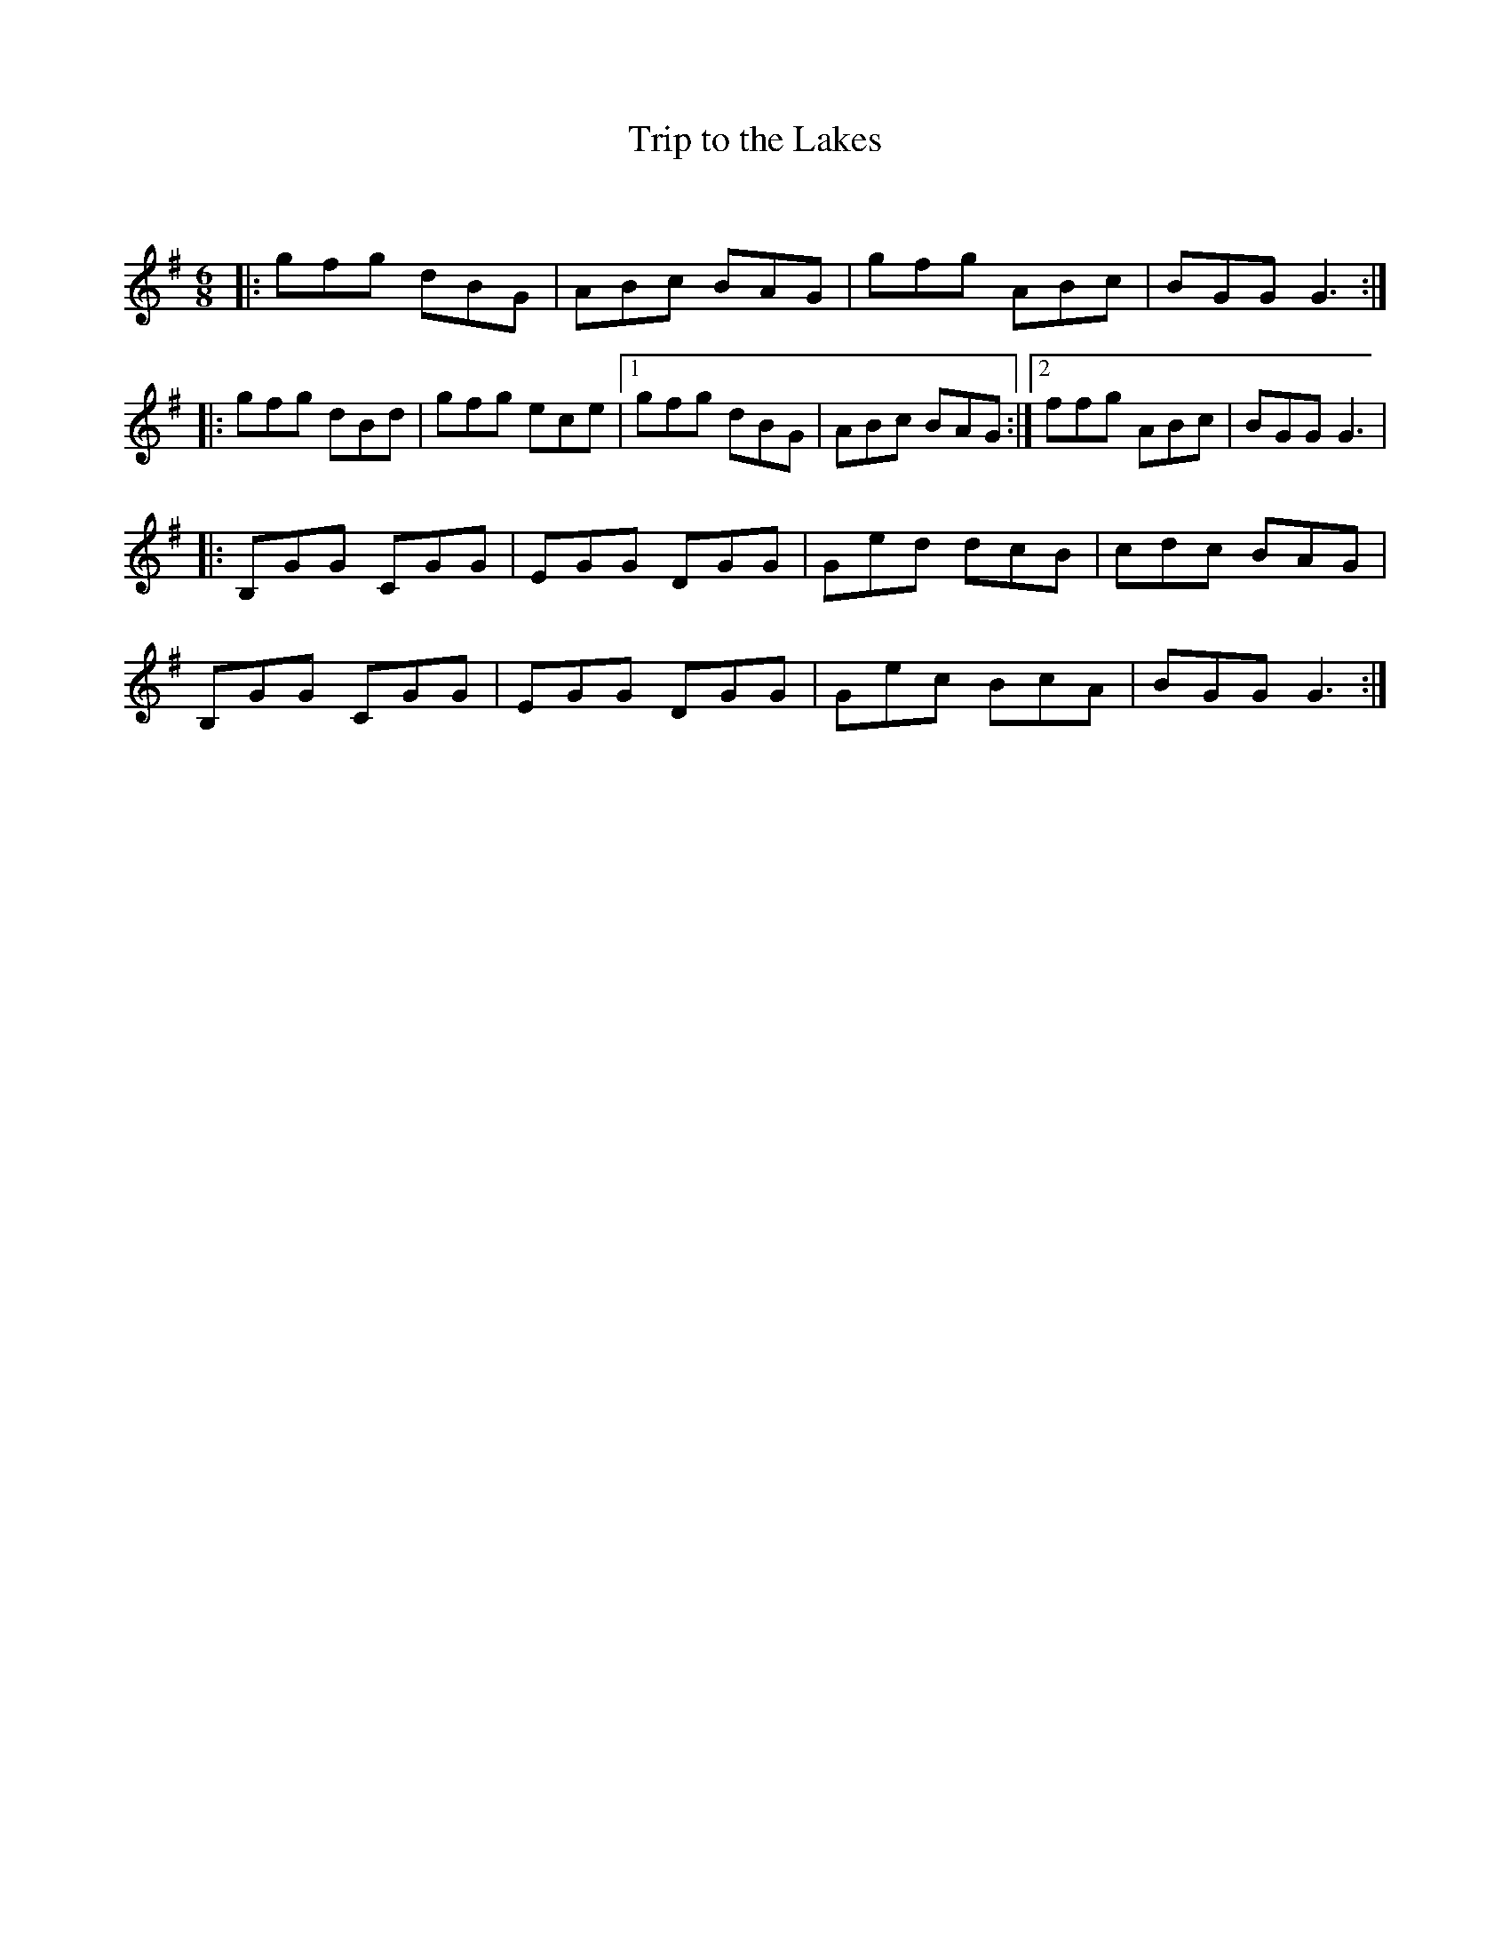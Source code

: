 X:1
T: Trip to the Lakes
C:
R:Jig
Q:180
K:G
M:6/8
L:1/16
|:g2f2g2 d2B2G2|A2B2c2 B2A2G2|g2f2g2 A2B2c2|B2G2G2 G6:|
|:g2f2g2 d2B2d2|g2f2g2 e2c2e2|1g2f2g2 d2B2G2|A2B2c2 B2A2G2:|2f2f2g2 A2B2c2|B2G2G2 G6|
|:B,2G2G2 C2G2G2|E2G2G2 D2G2G2|G2e2d2 d2c2B2|c2d2c2 B2A2G2|
B,2G2G2 C2G2G2|E2G2G2 D2G2G2|G2e2c2 B2c2A2|B2G2G2 G6:|
